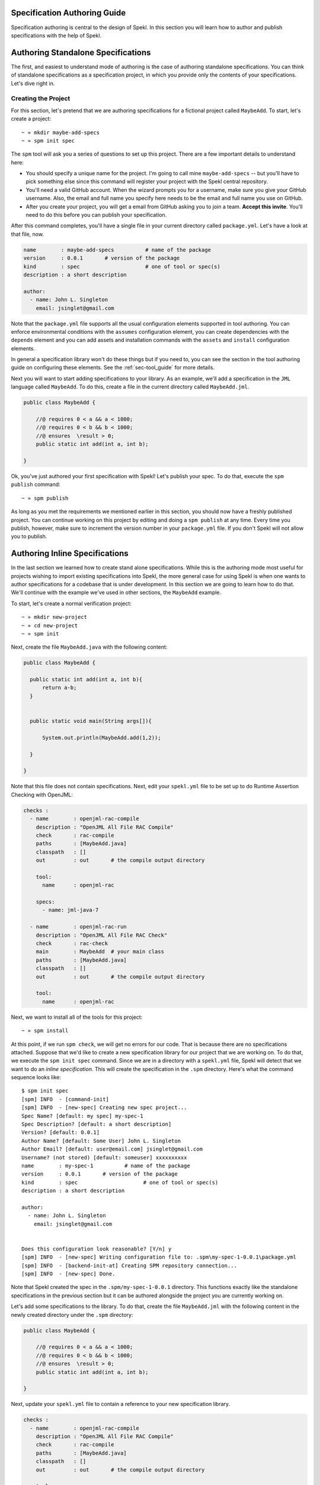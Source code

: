.. role:: raw-math(raw)
    :format: latex html

.. _sec-spec_guide:

Specification Authoring Guide
=============================

Specification authoring is central to the design of Spekl. In this
section you will learn how to author and publish specifications with
the help of Spekl. 


Authoring Standalone Specifications
===================================
The first, and easiest to understand mode of authoring is the case of
authoring standalone specifications. You can think of standalone
specifications as a specification project, in which you provide only
the contents of your specifications. Let's dive right in.

Creating the Project
--------------------
For this section, let's pretend that we are authoring specifications
for a fictional project called ``MaybeAdd``. To start, let's create a
project::

  ~ » mkdir maybe-add-specs
  ~ » spm init spec 

The ``spm`` tool will ask you a series of questions to set up this
project. There are a few important details to understand here:

.. _ref-authoring-requirements:

- You should specify a unique name for the project. I'm going to call
  mine ``maybe-add-specs`` -- but you'll have to pick something else
  since this command will register your project with the Spekl central
  repository.
- You'll need a valid GitHub account. When the wizard prompts you for
  a username, make sure you give your GitHub username. Also, the email
  and full name you specify here needs to be the email and full name
  you use on GitHub.
- After you create your project, you will get a email from GitHub
  asking you to join a team. **Accept this invite**. You'll need to do
  this before you can publish your specification. 

After this command completes, you'll have a single file in your
current directory called ``package.yml``. Let's have a look at that
file, now.

.. code-block:: yaml

  name        : maybe-add-specs          # name of the package
  version     : 0.0.1       # version of the package
  kind        : spec                     # one of tool or spec(s)
  description : a short description

  author:
    - name: John L. Singleton
      email: jsinglet@gmail.com


Note that the ``package.yml`` file supports all the usual
configuration elements supported in tool authoring. You can enforce
environmental conditions with the ``assumes`` configuration element,
you can create dependencies with the ``depends`` element and you can
add assets and installation commands with the ``assets`` and
``install`` configuration elements.

In general a specification library won't do these things but if you
need to, you can see the section in the tool authoring guide on
configuring these elements. See the :ref:`sec-tool_guide` for more
details.

Next you will want to start adding specifications to your library. As
an example, we'll add a specification in the ``JML`` language called
``MaybeAdd``. To do this, create a file in the current directory
called ``MaybeAdd.jml``.

.. code-block:: java

  public class MaybeAdd {
  
      //@ requires 0 < a && a < 1000;
      //@ requires 0 < b && b < 1000;
      //@ ensures  \result > 0;
      public static int add(int a, int b);
  
  }
  		

Ok, you've just authored your first specification with Spekl! Let's
publish your spec. To do that, execute the ``spm publish`` command::


  ~ » spm publish

As long as you met the requirements we mentioned earlier in this
section, you should now have a freshly published project. You can
continue working on this project by editing and doing a ``spm
publish`` at any time. Every time you publish, however, make sure to
increment the version number in your ``package.yml`` file. If you
don't Spekl will not allow you to publish.

  
Authoring Inline Specifications
===============================

In the last section we learned how to create stand alone
specifications. While this is the authoring mode most useful for
projects wishing to import existing specifications into Spekl, the
more general case for using Spekl is when one wants to author
specifications for a codebase that is under development. In this
section we are going to learn how to do that. We'll continue with the
example we've used in other sections, the ``MaybeAdd`` example.

To start, let's create a normal verification project::

   ~ » mkdir new-project
   ~ » cd new-project
   ~ » spm init 

Next, create the file ``MaybeAdd.java`` with the following content:

.. code-block:: java

  public class MaybeAdd {

    public static int add(int a, int b){
	return a-b;
    }

    
    public static void main(String args[]){

	System.out.println(MaybeAdd.add(1,2));

    }

  }


Note that this file does not contain specifications. Next, edit your
``spekl.yml`` file to be set up to do Runtime Assertion Checking with
OpenJML:

.. code-block:: yaml

  checks :
    - name        : openjml-rac-compile
      description : "OpenJML All File RAC Compile"
      check       : rac-compile
      paths       : [MaybeAdd.java]
      classpath   : []
      out         : out       # the compile output directory

      tool:
        name      : openjml-rac
        
      specs:
        - name: jml-java-7
  
    - name        : openjml-rac-run
      description : "OpenJML All File RAC Check"
      check       : rac-check
      main        : MaybeAdd  # your main class
      paths       : [MaybeAdd.java]
      classpath   : []
      out         : out       # the compile output directory
      
      tool:
        name      : openjml-rac


Next, we want to install all of the tools for this project::

   ~ » spm install

At this point, if we run ``spm check``, we will get no errors for our
code. That is because there are no specifications attached. Suppose
that we'd like to create a new specification library for our project
that we are working on. To do that, we execute the ``spm init spec``
command. Since we are in a directory with a ``spekl.yml`` file, Spekl
will detect that we want to do an *inline specification*. This will
create the specification in the ``.spm`` directory. Here's what the
command sequence looks like::

  $ spm init spec
  [spm] INFO  - [command-init]
  [spm] INFO  - [new-spec] Creating new spec project...
  Spec Name? [default: my spec] my-spec-1
  Spec Description? [default: a short description]
  Version? [default: 0.0.1]
  Author Name? [default: Some User] John L. Singleton
  Author Email? [default: user@email.com] jsinglet@gmail.com
  Username? (not stored) [default: someuser] xxxxxxxxxx
  name        : my-spec-1          # name of the package
  version     : 0.0.1       # version of the package
  kind        : spec                     # one of tool or spec(s)
  description : a short description
  
  author:
    - name: John L. Singleton
      email: jsinglet@gmail.com
  
  
  Does this configuration look reasonable? [Y/n] y
  [spm] INFO  - [new-spec] Writing configuration file to: .spm\my-spec-1-0.0.1\package.yml
  [spm] INFO  - [backend-init-at] Creating SPM repository connection...
  [spm] INFO  - [new-spec] Done.
  
	
Note that Spekl created the spec in the ``.spm/my-spec-1-0.0.1``
directory. This functions exactly like the standalone specifications
in the previous section but it can be authored alongside the project
you are currently working on.


Let's add some specifications to the library. To do that, create the
file ``MaybeAdd.jml`` with the following content in the newly created
directory under the ``.spm`` directory:

.. code-block:: java

  public class MaybeAdd {
  
      //@ requires 0 < a && a < 1000;
      //@ requires 0 < b && b < 1000;
      //@ ensures  \result > 0;
      public static int add(int a, int b);
  
  }


Next, update your ``spekl.yml`` file to contain a reference to your
new specification library. 

.. code-block:: yaml

  checks :
    - name        : openjml-rac-compile
      description : "OpenJML All File RAC Compile"
      check       : rac-compile
      paths       : [MaybeAdd.java]
      classpath   : []
      out         : out       # the compile output directory

      tool:
        name      : openjml-rac
        
      specs:
        - name: jml-java-7
	- name: my-spec-1 #  <-- added my-spec here
  
    - name        : openjml-rac-run
      description : "OpenJML All File RAC Check"
      check       : rac-check
      main        : MaybeAdd  # your main class
      paths       : [MaybeAdd.java]
      classpath   : []
      out         : out       # the compile output directory
      
      tool:
        name      : openjml-rac

Now, let's try to run a check::

  $ spm check


  [spm] INFO  - [command-check] Running all checks for project...
  [spm] INFO  - [command-check] Running check: OpenJML All File RAC Compile
  [spm] INFO  - Running OpenJML RAC Compile...
  .spm\my-spec-1-0.0.1\MaybeAdd.jml:5: error: The token \result is illegal or not implemented for a type or method clause (JmlParser.classOrInterfaceBodyDeclaration)
      //@ \result == a+b;
          ^
  Note: .spm\jml-java-7-1.7-2\java\util\Arrays.jml uses unchecked or unsafe operations.
  Note: Recompile with -Xlint:unchecked for details.
  1 error
 
  [spm] INFO  - [command-check] Running check: OpenJML All File RAC Check
  [spm] INFO  - Running OpenJML RAC Program...
  

Now, as you can see, Spekl correctly picks up your specification
library. You can create as many specification libraries as you want
and add them to your project so as to specify different portions of
your codebase. This enables you to use different tools, different
checks, and different languages all within the same project.

As with stand alone projects, you can publish your changes by going
into your newly created specification directory under ``.spm`` and
typing ``spm publish``.

  
Where Do Published Specs Go?
=================================
After you've published your specs, you may want access them
directly. You can find your spec on GitHub at
http://github.com/Spekl/<your spec>


Advanced Topics in Specification Authoring
==========================================
For the more advanced reader, the following sections contain some
topics that pertain to some of Spekl's more advanced features for
specification authoring. 

Layering Specifications
-----------------------
Many times in specification writing you'll want to modify the
specification of some existing specification -- but use the other
parts of the specification. Spekl allows you do do this via
*Specification Extension*. In extension, you base your specifications
off of a pre-existing specification. Any modifications made to the
upstream specification are then automatically propagated down to your
specification.

For example, let's think about specifying the Java API. Java 7
contains many of the same functions and classes as Java 4, but with
some additions and changes. In turn, Java 6 could be based on Java 5
and so on. In Spekl, this is a perfect example of a
specification hierarchy. More formally, you can think of a
specification hierarchy as a chain of the form:

.. math::

   \overrightarrow{SH} = \{ (S_{\bot}, \mathscr{H_{\bot}}), \ldots, (S_{\top}, \mathscr{H_{\top}})\}
	  
Where :math:`\top` is the top of the hierarchy and :math:`\bot` is the
bottom. It is ordered by the relation given here:

.. math::

   (S', \mathscr{H}') \sqsupseteq (S, \mathscr{H}) \iff S' <: S \land \exists \delta \in \mathscr{H}' ~:~ \delta \in \mathscr{H}


To specify that a specification should extend another specification,
you use the ``spm extend`` command. During the process of creation you
give the name of a specification that exists.

When the creation process is over, you will now have a freshly created
specification project that is based on the upstream specification. Any
changes you make to your specification will be local to only your
specification, but now you will have the ability to ``refresh`` your
specification with respect to the upstream specification. 
 

Refreshing Layered Specifications
---------------------------------
Once you have created a downstream specification with the ``spm
extend`` command, you can either explicitly update your specification
with the changes in the upstream specification or allow it to happen
automatically at check time.

To update your specification with the most recent work on the upstream
specification, use the following command::

   ~ » spm refresh

This command will walk up the entire specification hierarchy and
refresh your specification if there has been any upstream work. Note
that if you do a ``spm publish``, these changes will become part of
the permanent history of your specification library (and will no
longer need to be refreshed). 

